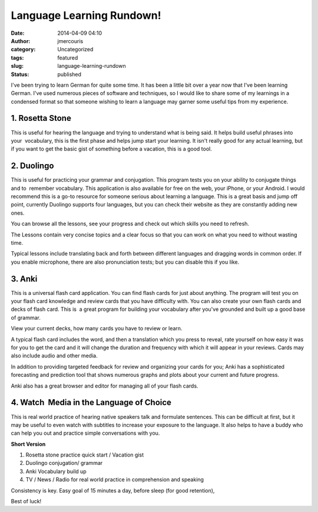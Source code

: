 Language Learning Rundown!
##########################
:date: 2014-04-09 04:10
:author: jmercouris
:category: Uncategorized
:tags: featured
:slug: language-learning-rundown
:status: published

I've been trying to learn German for quite some time. It has been a
little bit over a year now that I've been learning German. I've used
numerous pieces of software and techniques, so I would like to share
some of my learnings in a condensed format so that someone wishing to
learn a language may garner some useful tips from my experience. 

1. Rosetta Stone
--------------------------------------------------------------------------------

This is useful for hearing the language and trying to understand what is
being said. It helps build useful phrases into your  vocabulary, this is
the first phase and helps jump start your learning. It isn't really good
for any actual learning, but if you want to get the basic gist of
something before a vacation, this is a good tool.

2. Duolingo
--------------------------------------------------------------------------------

This is useful for practicing your grammar and conjugation. This program
tests you on your ability to conjugate things and to  remember
vocabulary. This application is also available for free on the web, your
iPhone, or your Android. I would recommend this is a go-to resource for
someone serious about learning a language. This is a great basis and
jump off point, currently Duolingo supports four languages, but you can
check their website as they are constantly adding new ones.

|Duolingo Browser|

You can browse all the lessons, see your progress and
check out which skills you need to refresh.

|Duolingo Lesson Topics|

The Lessons contain very
concise topics and a clear focus so that you can work on what you need
to without wasting time.

|Lesson Example|

Typical lessons include translating back and forth between different languages
and dragging words in common order. If you enable microphone, there are
also pronunciation tests; but you can disable this if you
like.

3. Anki
--------------------------------------------------------------------------------

This is a universal flash card application. You can find flash cards for
just about anything. The program will test you on your flash card 
knowledge and review cards that you have difficulty with. You can also
create your own flash cards and decks of flash card. This is  a great
program for building your vocabulary after you've grounded and built up
a good base of grammar.

|Deck View|

View your current decks, how many cards you have to review or learn.

|Flash Card|

A typical flash card includes the word, and then a translation which
you press to reveal, rate yourself on how easy it was for you to get
the card and it will change the duration and frequency with which it
will appear in your reviews. Cards may also include audio and other
media.

|Statistics|

In addition to providing targeted feedback for review and
organizing your cards for you; Anki has a sophisticated forecasting and
prediction tool that shows numerous graphs and plots about your current
and future progress.

|Card Browser|

Anki also has a great browser and editor for managing all of your flash
cards.

4. Watch  Media in the Language of Choice
--------------------------------------------------------------------------------

This is real world practice of hearing native speakers talk and
formulate sentences. This can be difficult at first, but it may be
useful to even watch with subtitles to increase your exposure to the
language. It also helps to have a buddy who can help you out and
practice simple conversations with you.

**Short Version**

#. Rosetta stone practice quick start / Vacation gist
#. Duolingo conjugation/ grammar
#. Anki Vocabulary build up
#. TV / News / Radio for real world practice in comprehension and speaking

Consistency is key. Easy goal of 15 minutes a day, before sleep (for
good retention),

Best of luck!

.. |Duolingo Browser| image:: {filename}/images/IMG_2863.png
   :class: pure-img
.. |Duolingo Lesson Topics| image:: {filename}/images/IMG_2864.png
   :class: pure-img
.. |Lesson Example| image:: {filename}/images/IMG_2865.png
   :class: pure-img
.. |Deck View| image:: {filename}/images/Screen-Shot-2014-04-08-at-11.03.34-PM.png
   :class: pure-img
.. |Flash Card| image:: {filename}/images/Screen-Shot-2014-04-08-at-11.05.45-PM.png
   :class: pure-img
.. |Statistics| image:: {filename}/images/Screen-Shot-2014-04-08-at-11.03.49-PM.png
   :class: pure-img
.. |Card Browser| image:: {filename}/images/Screen-Shot-2014-04-08-at-11.04.08-PM.png
   :class: pure-img
